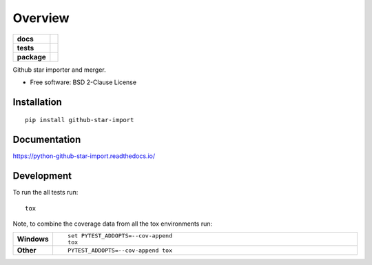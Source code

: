 ========
Overview
========

.. start-badges

.. list-table::
    :stub-columns: 1

    * - docs
      - |docs|
    * - tests
      - | |travis| |appveyor| |requires|
        | |codecov|
    * - package
      - | |version| |wheel| |supported-versions| |supported-implementations|
        | |commits-since|

.. |docs| image:: https://readthedocs.org/projects/python-github-star-import/badge/?style=flat
    :target: https://readthedocs.org/projects/python-github-star-import
    :alt: Documentation Status

.. |travis| image:: https://travis-ci.org/ekpyrosis/python-github-star-import.svg?branch=master
    :alt: Travis-CI Build Status
    :target: https://travis-ci.org/ekpyrosis/python-github-star-import

.. |appveyor| image:: https://ci.appveyor.com/api/projects/status/github/ekpyrosis/python-github-star-import?branch=master&svg=true
    :alt: AppVeyor Build Status
    :target: https://ci.appveyor.com/project/ekpyrosis/python-github-star-import

.. |requires| image:: https://requires.io/github/ekpyrosis/python-github-star-import/requirements.svg?branch=master
    :alt: Requirements Status
    :target: https://requires.io/github/ekpyrosis/python-github-star-import/requirements/?branch=master

.. |codecov| image:: https://codecov.io/github/ekpyrosis/python-github-star-import/coverage.svg?branch=master
    :alt: Coverage Status
    :target: https://codecov.io/github/ekpyrosis/python-github-star-import

.. |version| image:: https://img.shields.io/pypi/v/github-star-import.svg
    :alt: PyPI Package latest release
    :target: https://pypi.python.org/pypi/github-star-import

.. |commits-since| image:: https://img.shields.io/github/commits-since/ekpyrosis/python-github-star-import/v0.1.0.svg
    :alt: Commits since latest release
    :target: https://github.com/ekpyrosis/python-github-star-import/compare/v0.1.0...master

.. |wheel| image:: https://img.shields.io/pypi/wheel/github-star-import.svg
    :alt: PyPI Wheel
    :target: https://pypi.python.org/pypi/github-star-import

.. |supported-versions| image:: https://img.shields.io/pypi/pyversions/github-star-import.svg
    :alt: Supported versions
    :target: https://pypi.python.org/pypi/github-star-import

.. |supported-implementations| image:: https://img.shields.io/pypi/implementation/github-star-import.svg
    :alt: Supported implementations
    :target: https://pypi.python.org/pypi/github-star-import


.. end-badges

Github star importer and merger.

* Free software: BSD 2-Clause License

Installation
============

::

    pip install github-star-import

Documentation
=============

https://python-github-star-import.readthedocs.io/

Development
===========

To run the all tests run::

    tox

Note, to combine the coverage data from all the tox environments run:

.. list-table::
    :widths: 10 90
    :stub-columns: 1

    - - Windows
      - ::

            set PYTEST_ADDOPTS=--cov-append
            tox

    - - Other
      - ::

            PYTEST_ADDOPTS=--cov-append tox
